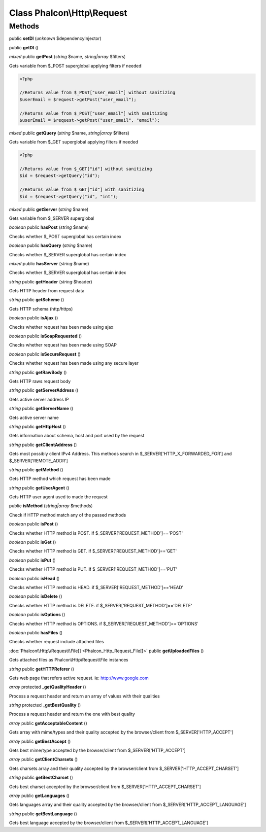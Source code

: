 Class **Phalcon\\Http\\Request**
================================

Methods
---------

public **setDI** (*unknown* $dependencyInjector)

public **getDI** ()

*mixed* public **getPost** (*string* $name, *string|array* $filters)

Gets variable from $_POST superglobal applying filters if needed 

.. code-block:: php

    <?php

    //Returns value from $_POST["user_email"] without sanitizing
    $userEmail = $request->getPost("user_email");
    
    //Returns value from $_POST["user_email"] with sanitizing
    $userEmail = $request->getPost("user_email", "email");




*mixed* public **getQuery** (*string* $name, *string|array* $filters)

Gets variable from $_GET superglobal applying filters if needed 

.. code-block:: php

    <?php

    //Returns value from $_GET["id"] without sanitizing
    $id = $request->getQuery("id");
    
    //Returns value from $_GET["id"] with sanitizing
    $id = $request->getQuery("id", "int");




*mixed* public **getServer** (*string* $name)

Gets variable from $_SERVER superglobal



*boolean* public **hasPost** (*string* $name)

Checks whether $_POST superglobal has certain index



*boolean* public **hasQuery** (*string* $name)

Checks whether $_SERVER superglobal has certain index



*mixed* public **hasServer** (*string* $name)

Checks whether $_SERVER superglobal has certain index



*string* public **getHeader** (*string* $header)

Gets HTTP header from request data



*string* public **getScheme** ()

Gets HTTP schema (http/https)



*boolean* public **isAjax** ()

Checks whether request has been made using ajax



*boolean* public **isSoapRequested** ()

Checks whether request has been made using SOAP



*boolean* public **isSecureRequest** ()

Checks whether request has been made using any secure layer



*string* public **getRawBody** ()

Gets HTTP raws request body



*string* public **getServerAddress** ()

Gets active server address IP



*string* public **getServerName** ()

Gets active server name



*string* public **getHttpHost** ()

Gets information about schema, host and port used by the request



*string* public **getClientAddress** ()

Gets most possibly client IPv4 Address. This methods search in $_SERVER['HTTP_X_FORWARDED_FOR'] and $_SERVER['REMOTE_ADDR']



*string* public **getMethod** ()

Gets HTTP method which request has been made



*string* public **getUserAgent** ()

Gets HTTP user agent used to made the request



public **isMethod** (*string|array* $methods)

Check if HTTP method match any of the passed methods



*boolean* public **isPost** ()

Checks whether HTTP method is POST. if $_SERVER['REQUEST_METHOD']=='POST'



*boolean* public **isGet** ()

Checks whether HTTP method is GET. if $_SERVER['REQUEST_METHOD']=='GET'



*boolean* public **isPut** ()

Checks whether HTTP method is PUT. if $_SERVER['REQUEST_METHOD']=='PUT'



*boolean* public **isHead** ()

Checks whether HTTP method is HEAD. if $_SERVER['REQUEST_METHOD']=='HEAD'



*boolean* public **isDelete** ()

Checks whether HTTP method is DELETE. if $_SERVER['REQUEST_METHOD']=='DELETE'



*boolean* public **isOptions** ()

Checks whether HTTP method is OPTIONS. if $_SERVER['REQUEST_METHOD']=='OPTIONS'



*boolean* public **hasFiles** ()

Checks whether request include attached files



:doc:`Phalcon\\Http\\Request\\File[] <Phalcon_Http_Request_File[]>` public **getUploadedFiles** ()

Gets attached files as Phalcon\\Http\\Request\\File instances



*string* public **getHTTPReferer** ()

Gets web page that refers active request. ie: http://www.google.com



*array* protected **_getQualityHeader** ()

Process a request header and return an array of values with their qualities



*string* protected **_getBestQuality** ()

Process a request header and return the one with best quality



*array* public **getAcceptableContent** ()

Gets array with mime/types and their quality accepted by the browser/client from $_SERVER['HTTP_ACCEPT']



*array* public **getBestAccept** ()

Gets best mime/type accepted by the browser/client from $_SERVER['HTTP_ACCEPT']



*array* public **getClientCharsets** ()

Gets charsets array and their quality accepted by the browser/client from $_SERVER['HTTP_ACCEPT_CHARSET']



*string* public **getBestCharset** ()

Gets best charset accepted by the browser/client from $_SERVER['HTTP_ACCEPT_CHARSET']



*array* public **getLanguages** ()

Gets languages array and their quality accepted by the browser/client from $_SERVER['HTTP_ACCEPT_LANGUAGE']



*string* public **getBestLanguage** ()

Gets best language accepted by the browser/client from $_SERVER['HTTP_ACCEPT_LANGUAGE']



